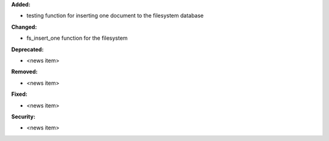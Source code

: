 **Added:**

* testing function for inserting one document to the filesystem database

**Changed:**

* fs_insert_one function for the filesystem

**Deprecated:**

* <news item>

**Removed:**

* <news item>

**Fixed:**

* <news item>

**Security:**

* <news item>
